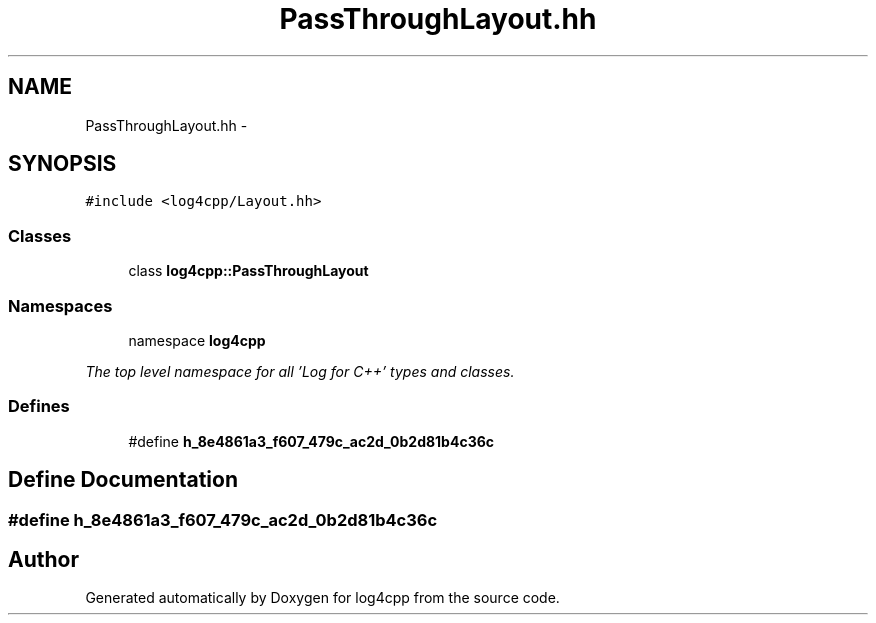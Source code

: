 .TH "PassThroughLayout.hh" 3 "1 Nov 2017" "Version 1.1" "log4cpp" \" -*- nroff -*-
.ad l
.nh
.SH NAME
PassThroughLayout.hh \- 
.SH SYNOPSIS
.br
.PP
\fC#include <log4cpp/Layout.hh>\fP
.br

.SS "Classes"

.in +1c
.ti -1c
.RI "class \fBlog4cpp::PassThroughLayout\fP"
.br
.in -1c
.SS "Namespaces"

.in +1c
.ti -1c
.RI "namespace \fBlog4cpp\fP"
.br
.PP

.RI "\fIThe top level namespace for all 'Log for C++' types and classes. \fP"
.in -1c
.SS "Defines"

.in +1c
.ti -1c
.RI "#define \fBh_8e4861a3_f607_479c_ac2d_0b2d81b4c36c\fP"
.br
.in -1c
.SH "Define Documentation"
.PP 
.SS "#define h_8e4861a3_f607_479c_ac2d_0b2d81b4c36c"
.SH "Author"
.PP 
Generated automatically by Doxygen for log4cpp from the source code.
